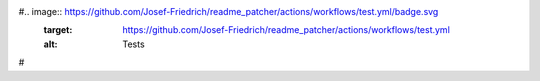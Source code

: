 #.. image:: https://github.com/Josef-Friedrich/readme_patcher/actions/workflows/test.yml/badge.svg
    :target: https://github.com/Josef-Friedrich/readme_patcher/actions/workflows/test.yml
    :alt: Tests
#
